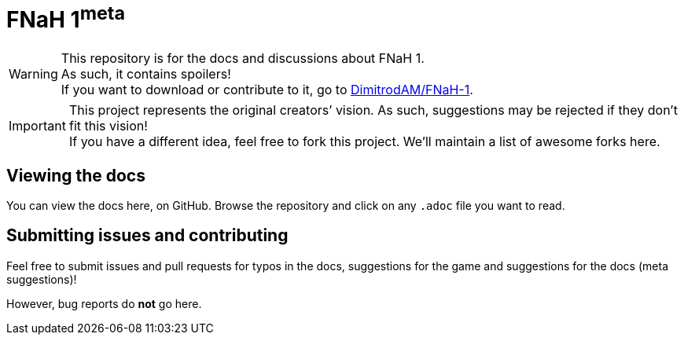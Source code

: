 = FNaH 1^meta^
:icons:
ifdef::env-github[]
:tip-caption: :bulb:
:note-caption: :information_source:
:important-caption: :heavy_exclamation_mark:
:caution-caption: :fire:
:warning-caption: :warning:
endif::[]

[%hardbreaks]
WARNING: This repository is for the docs and discussions about FNaH 1.
As such, it contains spoilers!
If you want to download or contribute to it, go to https://github.com/DimitrodAM/FNaH-1[DimitrodAM/FNaH-1].

IMPORTANT: This project represents the original creators`' vision.
As such, suggestions may be rejected if they don't fit this vision! +
If you have a different idea, feel free to fork this project.
We'll maintain a list of awesome forks here.

== Viewing the docs

You can view the docs here, on GitHub. Browse the repository and click on any `.adoc` file you want to read.

== Submitting issues and contributing

Feel free to submit issues and pull requests for typos in the docs, suggestions for the game and suggestions for the docs (meta suggestions)!

However, bug reports do *not* go here.
